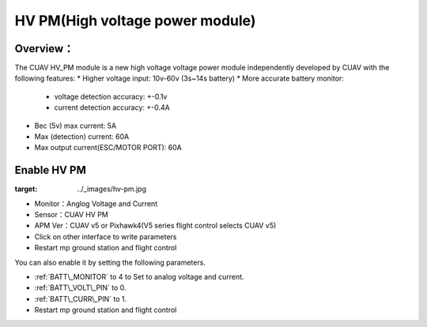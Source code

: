.. _common-hv-pm:

================================
HV PM(High voltage power module)
================================

Overview：
=========

The CUAV HV_PM module is a new high voltage voltage power module independently developed by CUAV with the following features:
* Higher voltage input: 10v-60v (3s~14s battery)
* More accurate battery monitor: 
  * voltage detection accuracy: +-0.1v
  * current detection accuracy: +-0.4A
* Bec (5v) max current: 5A
* Max (detection) current: 60A
* Max output current(ESC/MOTOR PORT): 60A

Enable HV PM
============

.. image:: ../../../images/hv-pm.jpg
:target: ../_images/hv-pm.jpg

* Monitor：Anglog Voltage and Current
* Sensor：CUAV HV PM
* APM Ver：CUAV v5 or Pixhawk4(V5 series flight control selects CUAV v5)
* Click on other interface to write parameters
* Restart mp ground station and flight control

You can also enable it by setting the following parameters.

- :ref:`BATT\_MONITOR` to 4 to Set to analog voltage and current.
- :ref:`BATT\_VOLT\_PIN` to 0.
- :ref:`BATT\_CURR\_PIN` to 1.
- Restart mp ground station and flight control